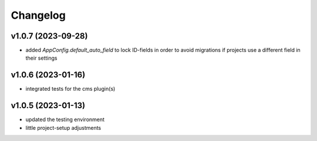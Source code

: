 =========
Changelog
=========

v1.0.7 (2023-09-28)
===================

- added `AppConfig.default_auto_field` to lock ID-fields in order to avoid
  migrations if projects use a different field in their settings

v1.0.6 (2023-01-16)
===================

- integrated tests for the cms plugin(s)

v1.0.5 (2023-01-13)
===================

- updated the testing environment
- little project-setup adjustments
